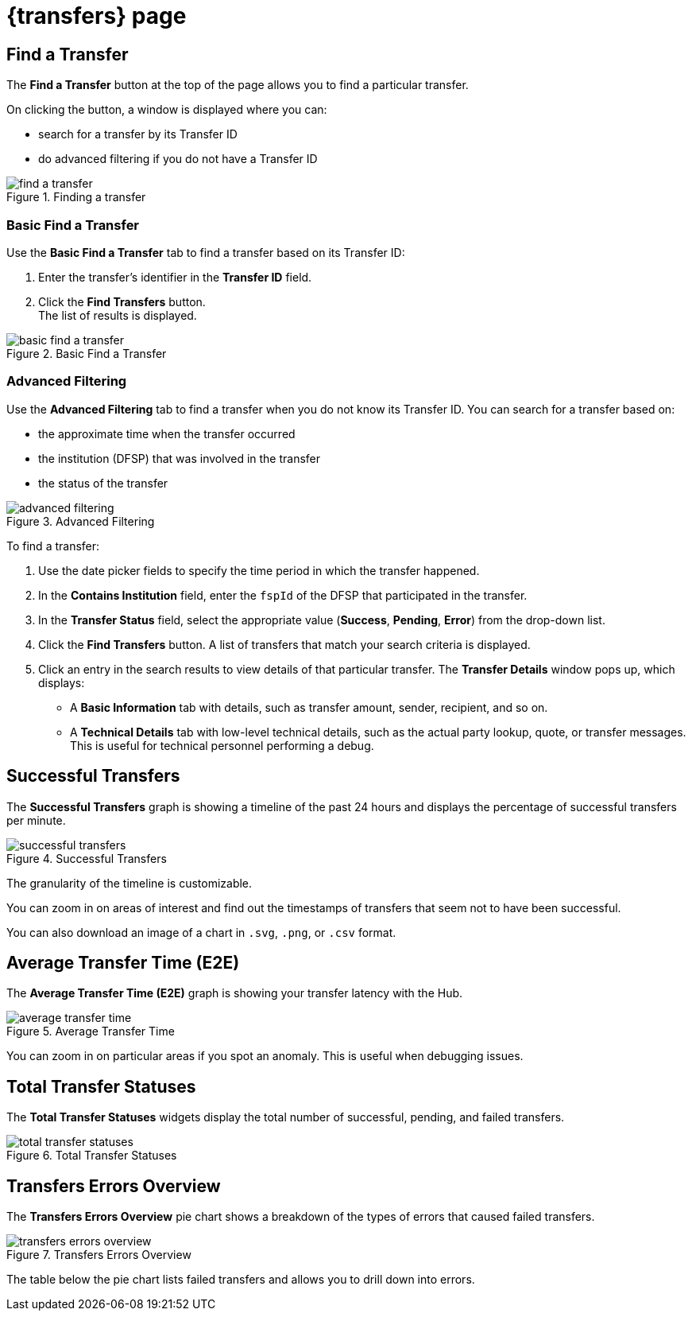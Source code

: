 = {transfers} page

== Find a Transfer

The *Find a Transfer* button at the top of the page allows you to find a particular transfer.

On clicking the button, a window is displayed where you can:

* search for a transfer by its Transfer ID
* do advanced filtering if you do not have a Transfer ID  

.Finding a transfer
image::find_a_transfer.png[]

=== Basic Find a Transfer

Use the *Basic Find a Transfer* tab to find a transfer based on its Transfer ID:

. Enter the transfer's identifier in the *Transfer ID* field.
. Click the *Find Transfers* button. +
The list of results is displayed.

.Basic Find a Transfer
image::basic_find_a_transfer.png[]

=== Advanced Filtering

Use the *Advanced Filtering* tab to find a transfer when you do not know its Transfer ID. You can search for a transfer based on: 

* the approximate time when the transfer occurred
* the institution (DFSP) that was involved in the transfer
* the status of the transfer

.Advanced Filtering
image::advanced_filtering.png[]

To find a transfer:

. Use the date picker fields to specify the time period in which the transfer happened.
. In the *Contains Institution* field, enter the `fspId` of the DFSP that participated in the transfer.
. In the *Transfer Status* field, select the appropriate value (*Success*, *Pending*, *Error*) from the drop-down list.
. Click the *Find Transfers* button. A list of transfers that match your search criteria is displayed. 
. Click an entry in the search results to view details of that particular transfer. The *Transfer Details* window pops up, which displays: +
* A *Basic Information* tab with details, such as transfer amount, sender, recipient, and so on.
* A *Technical Details* tab with low-level technical details, such as the actual party lookup, quote, or transfer messages. This is useful for technical personnel performing a debug.


== Successful Transfers

The *Successful Transfers* graph is showing a timeline of the past 24 hours and displays the percentage of successful transfers per minute.

.Successful Transfers
image::successful_transfers.png[]

The granularity of the timeline is customizable.

You can zoom in on areas of interest and find out the timestamps of transfers that seem not to have been successful.

You can also download an image of a chart in `.svg`, `.png`, or `.csv` format.

== Average Transfer Time (E2E)

The *Average Transfer Time (E2E)* graph is showing your transfer latency with the Hub.

.Average Transfer Time
image::average_transfer_time.png[]

You can zoom in on particular areas if you spot an anomaly. This is useful when debugging issues.

== Total Transfer Statuses

The *Total Transfer Statuses* widgets display the total number of successful, pending, and failed transfers.

.Total Transfer Statuses
image::total_transfer_statuses.png[]

== Transfers Errors Overview

The *Transfers Errors Overview* pie chart shows a breakdown of the types of errors that caused failed transfers.

.Transfers Errors Overview
image::transfers_errors_overview.png[]

The table below the pie chart lists failed transfers and allows you to drill down into errors.